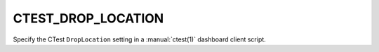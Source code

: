 CTEST_DROP_LOCATION
-------------------

Specify the CTest ``DropLocation`` setting
in a :manual:`ctest(1)` dashboard client script.
